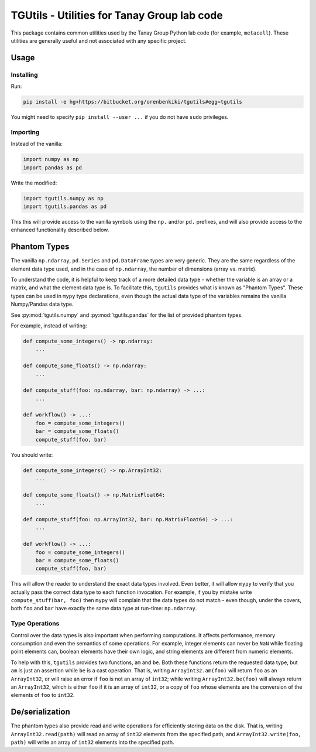 TGUtils - Utilities for Tanay Group lab code
============================================

This package contains common utilities used by the Tanay Group Python lab code (for example,
``metacell``). These utilities are generally useful and not associated with any specific project.

Usage
-----

Installing
..........

Run:

.. code-block:: bash

   pip install -e hg+https://bitbucket.org/orenbenkiki/tgutils#egg=tgutils

You might need to specify ``pip install --user ...`` if you do not have ``sudo`` privileges.

Importing
.........

Instead of the vanilla:

.. code-block:: python

    import numpy as np
    import pandas as pd

Write the modified:

.. code-block:: python

    import tgutils.numpy as np
    import tgutils.pandas as pd

This this will provide access to the vanilla symbols using the ``np.`` and/or ``pd.`` prefixes,
and will also provide access to the enhanced functionality described below.

Phantom Types
-------------

The vanilla ``np.ndarray``, ``pd.Series`` and ``pd.DataFrame`` types are very generic. They are the
same regardless of the element data type used, and in the case of ``np.ndarray``, the number of
dimensions (array vs. matrix).

To understand the code, it is helpful to keep track of a more detailed data type - whether the
variable is an array or a matrix, and what the element data type is. To facilitate this, ``tgutils``
provides what is known as "Phantom Types". These types can be used in ``mypy`` type declarations,
even though the actual data type of the variables remains the vanilla Numpy/Pandas data type.

See :py:mod:`tgutils.numpy` and :py:mod:`tgutils.pandas` for the list of provided phantom types.

For example, instead of writing:

.. code-block:: python

    def compute_some_integers() -> np.ndarray:
        ...

    def compute_some_floats() -> np.ndarray:
        ...

    def compute_stuff(foo: np.ndarray, bar: np.ndarray) -> ...:
        ...

    def workflow() -> ...:
        foo = compute_some_integers()
        bar = compute_some_floats()
        compute_stuff(foo, bar)

You should write:

.. code-block:: python

    def compute_some_integers() -> np.ArrayInt32:
        ...

    def compute_some_floats() -> np.MatrixFloat64:
        ...

    def compute_stuff(foo: np.ArrayInt32, bar: np.MatrixFloat64) -> ...:
        ...

    def workflow() -> ...:
        foo = compute_some_integers()
        bar = compute_some_floats()
        compute_stuff(foo, bar)

This will allow the reader to understand the exact data types involved. Even better, it will allow
``mypy`` to verify that you actually pass the correct data type to each function invocation.
For example, if you by mistake write ``compute_stuff(bar, foo)`` then ``mypy`` will complain that
the data types do not match - even though, under the covers, both ``foo`` and ``bar`` have exactly
the same data type at run-time: ``np.ndarray``.

Type Operations
...............

Control over the data types is also important when performing computations. It affects performance,
memory consumption and even the semantics of some operations. For example, integer elements can
never be ``NaN`` while floating point elements can, boolean elements have their own logic, and
string elements are different from numeric elements.

To help with this, ``tgutils`` provides two functions, ``am`` and ``be``. Both these functions
return the requested data type, but ``am`` is just an assertion while ``be`` is a cast operation.
That is, writing ``ArrayInt32.am(foo)`` will return ``foo`` as an ``ArrayInt32``, or will raise an
error if ``foo`` is not an array of ``int32``; while writing ``ArrayInt32.be(foo)`` will always
return an ``ArrayInt32``, which is either ``foo`` if it is an array of ``int32``, or a copy of
``foo`` whose elements are the conversion of the elements of ``foo`` to ``int32``.

De/serialization
----------------

The phantom types also provide read and write operations for efficiently storing data on the disk.
That is, writing ``ArrayInt32.read(path)`` will read an array of ``int32`` elements from the
specified path, and ``ArrayInt32.write(foo, path)`` will write an array of ``int32`` elements
into the specified path.
